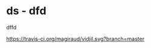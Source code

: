 * ds - dfd
[[https://travis-ci.org/magiraud/vidjil][http://img.shields.io/travis/magiraud/vidjil.svg]]
[[http://opensource.org/licenses/GPL-3.0][http://img.shields.io/badge/license-GPLv3+-yellow.svg]]


dffd

[[https://travis-ci.org/magiraud/vidjil][https://travis-ci.org/magiraud/vidjil.svg?branch=master]]
[[https://travis-ci.org/magiraud/vidjil][http://img.shields.io/travis/magiraud/vidjil.svg]]
[[http://opensource.org/licenses/GPL-3.0][http://img.shields.io/badge/license-GPLv3+-yellow.svg]]


